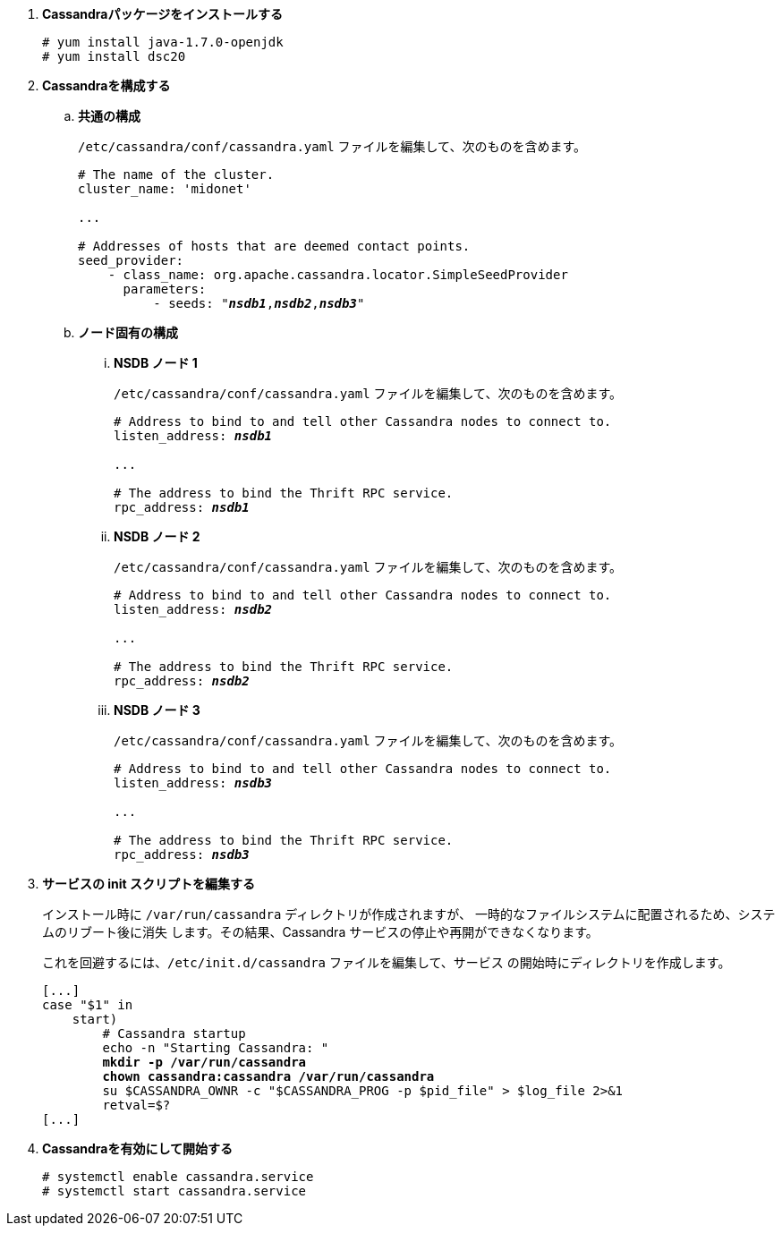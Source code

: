 . *Cassandraパッケージをインストールする*
+
====
[source]
----
# yum install java-1.7.0-openjdk
# yum install dsc20
----
====

. *Cassandraを構成する*
+
====

.. *共通の構成*
+
`/etc/cassandra/conf/cassandra.yaml` ファイルを編集して、次のものを含めます。
+
[literal,subs="quotes"]
----
# The name of the cluster.
cluster_name: 'midonet'

...

# Addresses of hosts that are deemed contact points.
seed_provider:
    - class_name: org.apache.cassandra.locator.SimpleSeedProvider
      parameters:
          - seeds: "*_nsdb1_*,*_nsdb2_*,*_nsdb3_*"
----
+

.. *ノード固有の構成*

... *NSDB ノード 1*
+
`/etc/cassandra/conf/cassandra.yaml` ファイルを編集して、次のものを含めます。
+
[literal,subs="quotes"]
----
# Address to bind to and tell other Cassandra nodes to connect to.
listen_address: *_nsdb1_*

...

# The address to bind the Thrift RPC service.
rpc_address: *_nsdb1_*
----

... *NSDB ノード 2*
+
`/etc/cassandra/conf/cassandra.yaml` ファイルを編集して、次のものを含めます。
+
[literal,subs="quotes"]
----
# Address to bind to and tell other Cassandra nodes to connect to.
listen_address: *_nsdb2_*

...

# The address to bind the Thrift RPC service.
rpc_address: *_nsdb2_*
----

... *NSDB ノード 3*
+
`/etc/cassandra/conf/cassandra.yaml` ファイルを編集して、次のものを含めます。
+
[literal,subs="quotes"]
----
# Address to bind to and tell other Cassandra nodes to connect to.
listen_address: *_nsdb3_*

...

# The address to bind the Thrift RPC service.
rpc_address: *_nsdb3_*
----
====

. *サービスの init スクリプトを編集する*
+
インストール時に `/var/run/cassandra` ディレクトリが作成されますが、
一時的なファイルシステムに配置されるため、システムのリブート後に消失
します。その結果、Cassandra サービスの停止や再開ができなくなります。
+
これを回避するには、`/etc/init.d/cassandra` ファイルを編集して、サービス
の開始時にディレクトリを作成します。
+
====
[literal,subs="verbatim,quotes"]
----
[...]
case "$1" in
    start)
        # Cassandra startup
        echo -n "Starting Cassandra: "
        *mkdir -p /var/run/cassandra*
        *chown cassandra:cassandra /var/run/cassandra*
        su $CASSANDRA_OWNR -c "$CASSANDRA_PROG -p $pid_file" > $log_file 2>&1
        retval=$?
[...]
----
====

. *Cassandraを有効にして開始する*
+
====
[source]
----
# systemctl enable cassandra.service
# systemctl start cassandra.service
----
====
